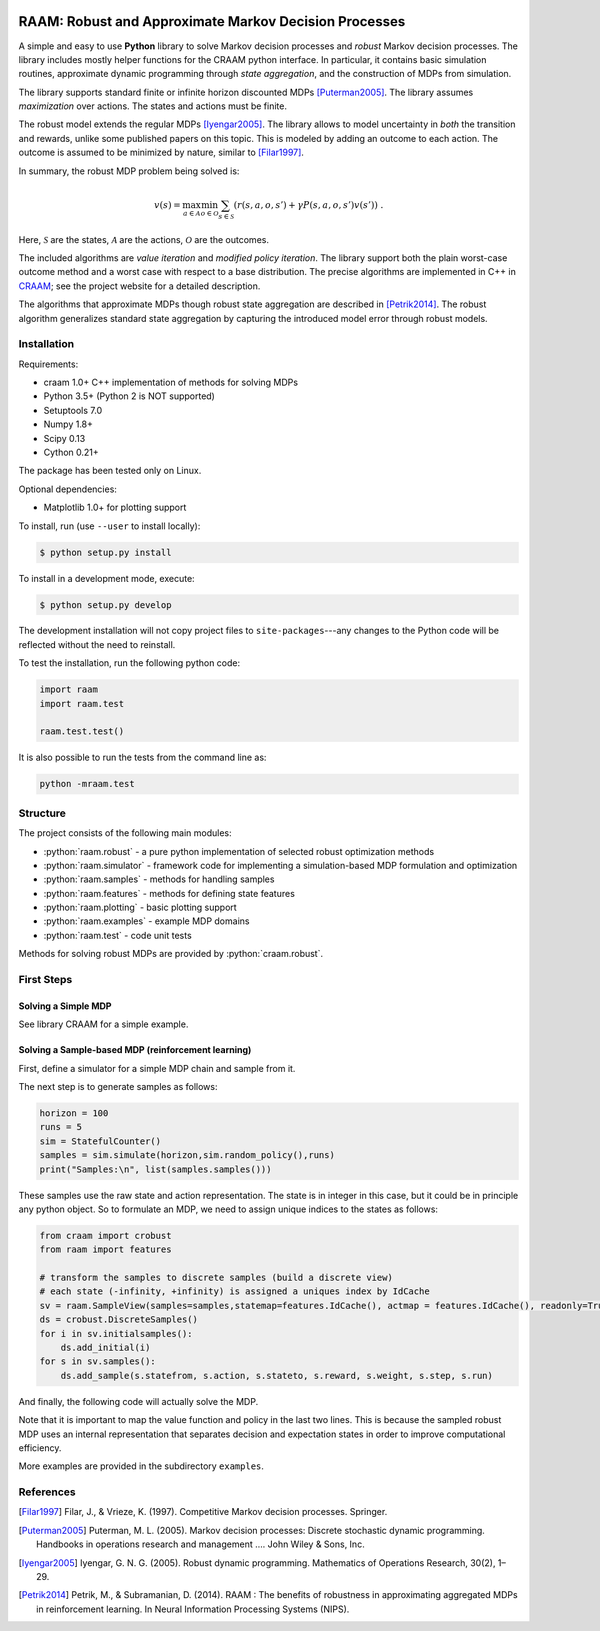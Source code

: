 .. image:: https://travis-ci.org/marekpetrik/RAAM.svg
    :target: https://travis-ci.org/marekpetrik/RAAM

======================================================
RAAM: Robust and Approximate Markov Decision Processes
======================================================

.. role:: python(code)
    :language: python

A simple and easy to use **Python** library to solve Markov decision processes and *robust* Markov decision processes. The library includes mostly helper functions for the CRAAM python interface. In particular, it contains basic simulation routines, approximate dynamic programming through *state aggregation*, and the construction of MDPs from simulation. 

The library supports standard finite or infinite horizon discounted MDPs [Puterman2005]_. The library assumes *maximization* over actions. The states and actions must be finite. 

The robust model extends the regular MDPs [Iyengar2005]_. The library allows to model uncertainty in *both* the transition and rewards, unlike some published papers on this topic. This is modeled by adding an outcome to each action. The outcome is assumed to be minimized by nature, similar to [Filar1997]_.

In summary, the robust MDP problem being solved is:

.. math::

    v(s) = \max_{a \in \mathcal{A}} \min_{o \in \mathcal{O}} \sum_{s\in\mathcal{S}} ( r(s,a,o,s') + \gamma P(s,a,o,s') v(s') ) ~.

Here, :math:`\mathcal{S}` are the states, :math:`\mathcal{A}` are the actions, :math:`\mathcal{O}` are the outcomes. 

The included algorithms are *value iteration* and *modified policy iteration*. The library support both the plain worst-case outcome method and a worst case with respect to a base distribution. The precise algorithms are implemented in C++ in `CRAAM <https://bitbucket.org/marekpetrik/craam>`_; see the project website for a detailed description.

The algorithms that approximate MDPs though robust state aggregation are described in [Petrik2014]_. The robust algorithm generalizes standard state aggregation by capturing the introduced model error through robust models.

Installation
------------

Requirements:

- craam 1.0+ C++ implementation of methods for solving MDPs
- Python 3.5+ (Python 2 is NOT supported)
- Setuptools 7.0
- Numpy 1.8+
- Scipy 0.13 
- Cython 0.21+ 

The package has been tested only on Linux.

Optional dependencies:

- Matplotlib 1.0+ for plotting support

To install, run (use ``--user`` to install locally):

.. code:: bash

    $ python setup.py install

To install in a development mode, execute:

.. code:: bash

    $ python setup.py develop

The development installation will not copy project files to ``site-packages``---any changes to the Python code will be reflected without the need to reinstall.

To test the installation, run the following python code:
    
.. code:: python

    import raam
    import raam.test
    
    raam.test.test()
    
It is also possible to run the tests from the command line as:
    
.. code:: bash

    python -mraam.test

Structure
---------

The project consists of the following main modules:

* :python:`raam.robust` - a pure python implementation of selected robust optimization methods
* :python:`raam.simulator` - framework code for implementing a simulation-based MDP formulation and optimization
* :python:`raam.samples` - methods for handling samples
* :python:`raam.features` - methods for defining state features
* :python:`raam.plotting` - basic plotting support
* :python:`raam.examples` - example MDP domains
* :python:`raam.test` - code unit tests


Methods for solving robust MDPs are provided by :python:`craam.robust`. 

================================  ====================================
Method                            Algorithm
================================  ====================================
:python:`crobust.MDP.vi_gs`      Gauss-Seidel value iteration; runs in a single thread. Computes the worst-case outcome for each action.
:python:`crobust.MDP.vi_jac`     Jacobi value iteration; parallelized with OpenMP. Computes the worst-case outcome for each action.
:python:`crobust.MDP.vi_gs_l1`   The same as ``vi_gs`` except the worst case is bounded with respect to an :math:`L_1` norm.
:python:`crobust.MDP.vi_jac_l1`  The same as ``vi_jac`` except the worst case is bounded with respect to an :math:`L_1` norm.
:python:`crobust.MDP.mpi_jac`    Jacobi modified policy iteration; parallelized with OpenMP. Computes the worst-case outcome for each action. Generally, modified policy iteration is vastly more efficient than value iteration.
================================  ====================================

First Steps
-----------

Solving a Simple MDP
~~~~~~~~~~~~~~~~~~~~

See library CRAAM for a simple example. 

Solving a Sample-based MDP (reinforcement learning)
~~~~~~~~~~~~~~~~~~~~~~~~~~~~~~~~~~~~~~~~~~~~~~~~~~~

First, define a simulator for a simple MDP chain and sample from it.

.. code:: python
    import raam
    import random
    import itertools

    class StatefulCounter(raam.simulator.Simulator):  
        """
        State: position in chain
        Initial (decision) state: 0
        Actions: {plus, minus}
        Rewards: 90%: next position, 10% this position in chain
        """

        def __init__(self):
            self.state = 0

        @property
        def discount(self):
            return 0.9
            
        def transition(self,state,action):
            decstate = self.state
            
            if action == 'plus': act = 1
            elif action == 'minus': act = -1
            else: raise ValueError('Invalid action')
            
            if random.random() <= 0.9: self.state = state + act
            else: self.state = state            
            return state,self.state 
            
            return self.state
                
        def end_condition(self,state):
            return False
            
        def initstates(self):
            return itertools.repeat(0)
            
        def actions(self,state):
            return ['plus','minus']
            
The next step is to generate samples as follows:

.. code:: python

    horizon = 100
    runs = 5
    sim = StatefulCounter()
    samples = sim.simulate(horizon,sim.random_policy(),runs)
    print("Samples:\n", list(samples.samples()))
    
These samples use the raw state and action representation. The state is in integer in this case, but it could be in principle any python object. So to formulate an MDP, we need to assign unique indices to the states as follows:

.. code:: python

    from craam import crobust
    from raam import features
    
    # transform the samples to discrete samples (build a discrete view)
    # each state (-infinity, +infinity) is assigned a uniques index by IdCache
    sv = raam.SampleView(samples=samples,statemap=features.IdCache(), actmap = features.IdCache(), readonly=True)
    ds = crobust.DiscreteSamples()
    for i in sv.initialsamples():
        ds.add_initial(i)
    for s in sv.samples():
        ds.add_sample(s.statefrom, s.action, s.stateto, s.reward, s.weight, s.step, s.run)

And finally, the following code will actually solve the MDP.

.. code:: python
    # construct MDP from the samples
    smdp = crobust.SampledMDP()
    smdp.add_samples(ds)
    mdp = smdp.get_mdp(0.9)
    print(mdp.mpi_jac())

Note that it is important to map the value function and policy in the last two lines. This is because the sampled robust MDP uses an internal representation that separates decision and expectation states in order to improve computational efficiency.

More examples are provided in the subdirectory ``examples``.

References
----------

.. [Filar1997] Filar, J., & Vrieze, K. (1997). Competitive Markov decision processes. Springer.

.. [Puterman2005] Puterman, M. L. (2005). Markov decision processes: Discrete stochastic dynamic programming. Handbooks in operations research and management …. John Wiley & Sons, Inc.

.. [Iyengar2005] Iyengar, G. N. G. (2005). Robust dynamic programming. Mathematics of Operations Research, 30(2), 1–29. 

.. [Petrik2014] Petrik, M., & Subramanian, D. (2014). RAAM : The benefits of robustness in approximating aggregated MDPs in reinforcement learning. In Neural Information Processing Systems (NIPS).

